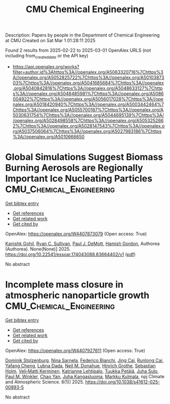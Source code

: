 #+TITLE: CMU Chemical Engineering
Description: Papers by people in the Department of Chemical Engineering at CMU
Created on Sat Mar  1 01:28:11 2025

Found 2 results from 2025-02-22 to 2025-03-01
OpenAlex URLS (not including from_created_date or the API key)
- [[https://api.openalex.org/works?filter=author.id%3Ahttps%3A//openalex.org/A5063320716%7Chttps%3A//openalex.org/A5052825722%7Chttps%3A//openalex.org/A5010387303%7Chttps%3A//openalex.org/A5041685684%7Chttps%3A//openalex.org/A5040842816%7Chttps%3A//openalex.org/A5048633127%7Chttps%3A//openalex.org/A5048485981%7Chttps%3A//openalex.org/A5086004922%7Chttps%3A//openalex.org/A5056017028%7Chttps%3A//openalex.org/A5018420940%7Chttps%3A//openalex.org/A5003442464%7Chttps%3A//openalex.org/A5055700187%7Chttps%3A//openalex.org/A5030631754%7Chttps%3A//openalex.org/A5044695139%7Chttps%3A//openalex.org/A5028498558%7Chttps%3A//openalex.org/A5053252662%7Chttps%3A//openalex.org/A5028147543%7Chttps%3A//openalex.org/A5037506064%7Chttps%3A//openalex.org/A5027983186%7Chttps%3A//openalex.org/A5010666650]]

* Global Simulations Suggest Biomass Burning Aerosols are Regionally Important Ice Nucleating Particles  :CMU_Chemical_Engineering:
:PROPERTIES:
:UUID: https://openalex.org/W4407873079
:TOPICS: Atmospheric chemistry and aerosols, Atmospheric aerosols and clouds, Icing and De-icing Technologies
:PUBLICATION_DATE: 2025-02-24
:END:    
    
[[elisp:(doi-add-bibtex-entry "https://doi.org/10.22541/essoar.174043088.83664402/v1")][Get bibtex entry]] 

- [[elisp:(progn (xref--push-markers (current-buffer) (point)) (oa--referenced-works "https://openalex.org/W4407873079"))][Get references]]
- [[elisp:(progn (xref--push-markers (current-buffer) (point)) (oa--related-works "https://openalex.org/W4407873079"))][Get related work]]
- [[elisp:(progn (xref--push-markers (current-buffer) (point)) (oa--cited-by-works "https://openalex.org/W4407873079"))][Get cited by]]

OpenAlex: https://openalex.org/W4407873079 (Open access: True)
    
[[https://openalex.org/A5066554976][Kanishk Gohil]], [[https://openalex.org/A5039898956][Ryan C. Sullivan]], [[https://openalex.org/A5090361945][Paul J. DeMott]], [[https://openalex.org/A5086004922][Hamish Gordon]], Authorea (Authorea). None(None)] 2025. https://doi.org/10.22541/essoar.174043088.83664402/v1  ([[https://essopenarchive.org/doi/pdf/10.22541/essoar.174043088.83664402][pdf]])
     
No abstract    

    

* Incomplete mass closure in atmospheric nanoparticle growth  :CMU_Chemical_Engineering:
:PROPERTIES:
:UUID: https://openalex.org/W4407927611
:TOPICS: Atmospheric chemistry and aerosols, Atmospheric aerosols and clouds, Atmospheric Ozone and Climate
:PUBLICATION_DATE: 2025-02-26
:END:    
    
[[elisp:(doi-add-bibtex-entry "https://doi.org/10.1038/s41612-025-00893-5")][Get bibtex entry]] 

- [[elisp:(progn (xref--push-markers (current-buffer) (point)) (oa--referenced-works "https://openalex.org/W4407927611"))][Get references]]
- [[elisp:(progn (xref--push-markers (current-buffer) (point)) (oa--related-works "https://openalex.org/W4407927611"))][Get related work]]
- [[elisp:(progn (xref--push-markers (current-buffer) (point)) (oa--cited-by-works "https://openalex.org/W4407927611"))][Get cited by]]

OpenAlex: https://openalex.org/W4407927611 (Open access: True)
    
[[https://openalex.org/A5063223340][Dominik Stolzenburg]], [[https://openalex.org/A5049775246][Nina Sarnela]], [[https://openalex.org/A5075179945][Federico Bianchi]], [[https://openalex.org/A5064822057][Jing Cai]], [[https://openalex.org/A5051784006][Runlong Cai]], [[https://openalex.org/A5085384616][Yafang Cheng]], [[https://openalex.org/A5049539173][Lubna Dada]], [[https://openalex.org/A5041685684][Neil M. Donahue]], [[https://openalex.org/A5040169919][Hinrich Grothe]], [[https://openalex.org/A5048093366][Sebastian Holm]], [[https://openalex.org/A5075262199][Veli‐Matti Kerminen]], [[https://openalex.org/A5019559780][Katrianne Lehtipalo]], [[https://openalex.org/A5070326299][Tuukka Petäjä]], [[https://openalex.org/A5083486441][Juha Sulo]], [[https://openalex.org/A5042382547][Paul M. Winkler]], [[https://openalex.org/A5049317897][Chao Yan]], [[https://openalex.org/A5026556889][Juha Kangasluoma]], [[https://openalex.org/A5000471665][Markku Kulmala]], npj Climate and Atmospheric Science. 8(1)] 2025. https://doi.org/10.1038/s41612-025-00893-5 
     
No abstract    

    
